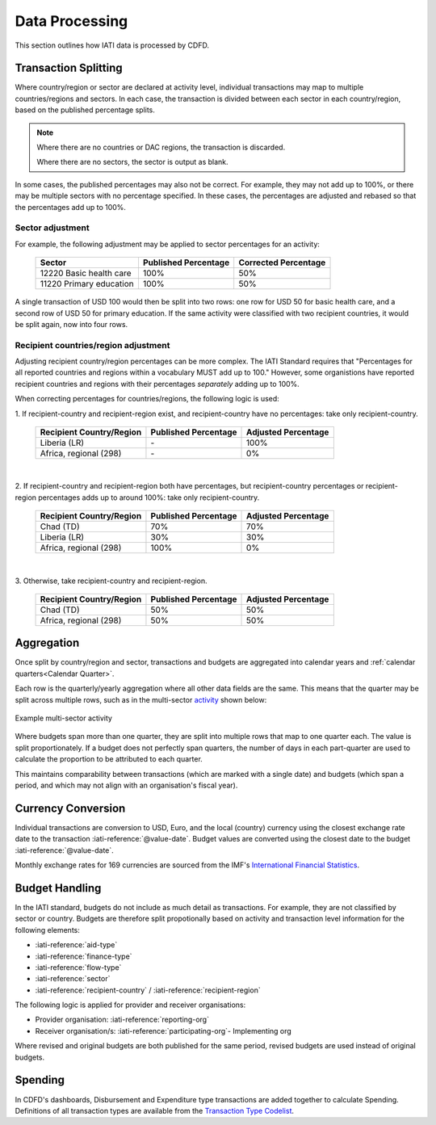 ************************
Data Processing
************************

This section outlines how IATI data is processed by CDFD.

Transaction Splitting 
===========================

Where country/region or sector are declared at activity level, individual transactions may map to multiple countries/regions and sectors. 
In each case, the transaction is divided between each sector in each country/region, based on the published percentage splits.

.. note::
    Where there are no countries or DAC regions, the transaction is discarded. 

    Where there are no sectors, the sector is output as blank.

In some cases, the published percentages may also not be correct. For example, they may not add up to 100%, or there may be multiple sectors with no percentage specified. 
In these cases, the percentages are adjusted and rebased so that the percentages add up to 100%.

Sector adjustment
--------------------

For example, the following adjustment may be applied to sector percentages for an activity:

    +-------------------------+----------------------+----------------------+
    | Sector                  | Published Percentage | Corrected Percentage |
    +=========================+======================+======================+
    | 12220 Basic health care | 100%                 | 50%                  |
    +-------------------------+----------------------+----------------------+
    | 11220 Primary education | 100%                 | 50%                  |
    +-------------------------+----------------------+----------------------+

A single transaction of USD 100 would then be split into two rows: one row for USD 50 for basic health care, and a second row of USD 50 for primary education. 
If the same activity were classified with two recipient countries, it would be split again, now into four rows.

Recipient countries/region adjustment
--------------------------------------

Adjusting recipient country/region percentages can be more complex. The IATI Standard requires that "Percentages for all reported countries and regions within a vocabulary MUST add up to 100."
However, some organistions have reported recipient countries and regions with their percentages *separately* adding up to 100%.


When correcting percentages for countries/regions, the following logic is used:

\1. If recipient-country and recipient-region exist, and recipient-country have no percentages: take only recipient-country.

    +-----------------------------+----------------------+---------------------+
    | Recipient Country/Region    | Published Percentage | Adjusted Percentage |
    +=============================+======================+=====================+
    |  Liberia (LR)               | \-                   | 100%                |
    +-----------------------------+----------------------+---------------------+
    |  Africa, regional (298)     | \-                   | 0%                  |
    +-----------------------------+----------------------+---------------------+

|

\2. If recipient-country and recipient-region both have percentages, but recipient-country percentages or recipient-region percentages adds up to around 100%: take only recipient-country.

    +-----------------------------+----------------------+---------------------+
    | Recipient Country/Region    | Published Percentage | Adjusted Percentage |
    +=============================+======================+=====================+
    |  Chad (TD)                  | 70%                  | 70%                 |
    +-----------------------------+----------------------+---------------------+
    |  Liberia (LR)               | 30%                  | 30%                 |
    +-----------------------------+----------------------+---------------------+
    |  Africa, regional (298)     | 100%                 | 0%                  |
    +-----------------------------+----------------------+---------------------+

|

\3. Otherwise, take recipient-country and recipient-region.

    +-----------------------------+----------------------+---------------------+
    | Recipient Country/Region    | Published Percentage | Adjusted Percentage |
    +=============================+======================+=====================+
    |   Chad (TD)                 | 50%                  | 50%                 |
    +-----------------------------+----------------------+---------------------+
    |  Africa, regional (298)     | 50%                  | 50%                 |
    +-----------------------------+----------------------+---------------------+

Aggregation
============

Once split by country/region and sector, transactions and budgets are aggregated into calendar years and :ref:`calendar quarters<Calendar Quarter>`.

Each row is the quarterly/yearly aggregation where all other data fields are the same.
This means that the quarter may be split across multiple rows, such as in the multi-sector `activity <https://countrydata.iatistandard.org/data/custom/?drilldowns=recipient_country_or_region%3Bactivity.iati_identifier%3Bactivity.title%3Bsector%3Bcalendar_year_and_quarter.calendar_year_and_quarter&filters=activity.iati_identifier%3AXM-DAC-928-AL-2022-23-01.001.EU01.ALB01%3Bcalendar_year_and_quarter%3A2022%20Q1%3Btransaction_type%3A3,4,budget&displayAs=table>`_ shown below:

.. figure:: images/aggregation.png
    :width: 100 %
    :align: center
    :alt: Screenshot an example multi-sector activity, with multiple rows for the same quarter.

    Example multi-sector activity

Where budgets span more than one quarter, they are split into multiple rows that map to one quarter each. The value is split proportionately. 
If a budget does not perfectly span quarters, the number of days in each part-quarter are used to calculate the proportion to be attributed to each quarter.

This maintains comparability between transactions (which are marked with a single date) and budgets (which span a period, and which may not align with an organisation's fiscal year).

Currency Conversion
======================

Individual transactions are conversion to USD, Euro, and the local (country) currency using the closest exchange rate date to the transaction :iati-reference:`@value-date`. 
Budget values are converted using the closest date to the budget :iati-reference:`@value-date`.

Monthly exchange rates for 169 currencies are sourced from the IMF's `International Financial Statistics <https://data.imf.org/en?sk=4C514D48-B6BA-49ED-8AB9-52B0C1A0179B>`_.

Budget Handling
======================

In the IATI standard, budgets do not include as much detail as transactions. For example, they are not classified by sector or country. 
Budgets are therefore split propotionally based on activity and transaction level information for the following elements:

* :iati-reference:`aid-type`
* :iati-reference:`finance-type`
* :iati-reference:`flow-type`
* :iati-reference:`sector`
* :iati-reference:`recipient-country` / :iati-reference:`recipient-region`

The following logic is applied for provider and receiver organisations:

* Provider organisation: :iati-reference:`reporting-org`
* Receiver organisation/s: :iati-reference:`participating-org`- Implementing org

Where revised and original budgets are both published for the same period, revised budgets are used instead of original budgets.

Spending
=========

In CDFD's dashboards, Disbursement and Expenditure type transactions are added together to calculate Spending. 
Definitions of all transaction types are available from the `Transaction Type Codelist <https://iatistandard.org/en/iati-standard/203/codelists/transactiontype/>`_.
